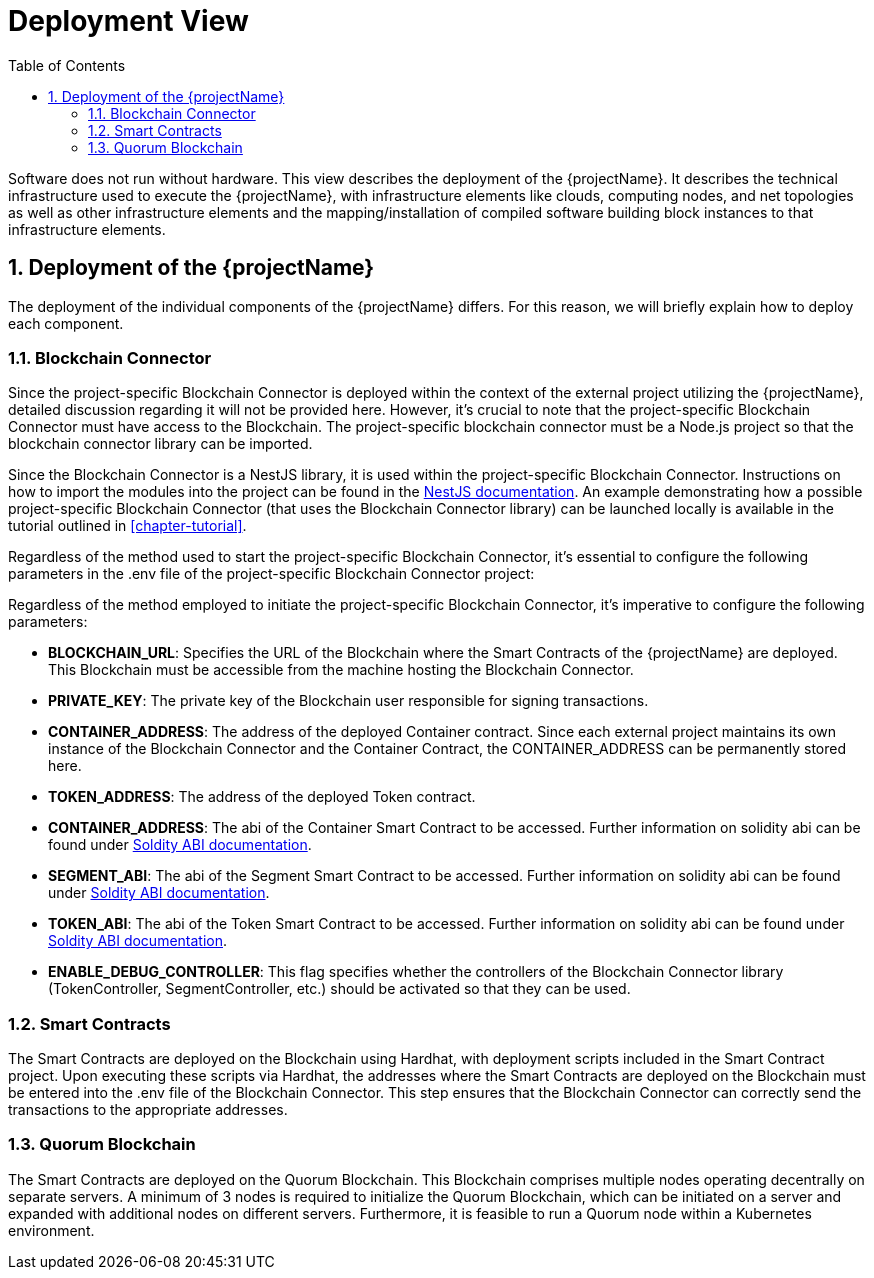 [[chapter-deployment-view]]
:docinfo: shared
:toc: left
:toclevels: 3
:sectnums:
:copyright: Open Logistics Foundation License 1.3

= Deployment View

Software does not run without hardware.
This view describes the deployment of the {projectName}.
It describes the technical infrastructure used to execute the {projectName}, with infrastructure elements like clouds, computing nodes, and net topologies as well as other infrastructure elements and the mapping/installation of compiled software building block instances to that infrastructure elements.

== Deployment of the {projectName}

The deployment of the individual components of the {projectName} differs.
For this reason, we will briefly explain how to deploy each component.

=== Blockchain Connector

Since the project-specific Blockchain Connector is deployed within the context of the external project utilizing the {projectName}, detailed discussion regarding it will not be provided here.
However, it's crucial to note that the project-specific Blockchain Connector must have access to the Blockchain. The project-specific blockchain connector must be a Node.js project so that the blockchain connector library can be imported.

Since the Blockchain Connector is a NestJS library, it is used within the project-specific Blockchain Connector.
Instructions on how to import the modules into the project can be found in the https://docs.nestjs.com/[NestJS documentation].
An example demonstrating how a possible project-specific Blockchain Connector (that uses the Blockchain Connector library) can be launched locally is available in the tutorial outlined in <<chapter-tutorial>>.

Regardless of the method used to start the project-specific Blockchain Connector, it's essential to configure the following parameters in the .env file of the project-specific Blockchain Connector project:

Regardless of the method employed to initiate the project-specific Blockchain Connector, it's imperative to configure the following parameters:

* **BLOCKCHAIN_URL**: Specifies the URL of the Blockchain where the Smart Contracts of the {projectName} are deployed.
This Blockchain must be accessible from the machine hosting the Blockchain Connector.

* **PRIVATE_KEY**: The private key of the Blockchain user responsible for signing transactions.

* **CONTAINER_ADDRESS**: The address of the deployed Container contract.
Since each external project maintains its own instance of the Blockchain Connector and the Container Contract, the CONTAINER_ADDRESS can be permanently stored here.

* **TOKEN_ADDRESS**: The address of the deployed Token contract.

* **CONTAINER_ADDRESS**: The abi of the Container Smart Contract to be accessed. Further information on solidity abi can be found under https://docs.soliditylang.org/en/latest/abi-spec.html/[Soldity ABI documentation].

* **SEGMENT_ABI**: The abi of the Segment Smart Contract to be accessed. Further information on solidity abi can be found under https://docs.soliditylang.org/en/latest/abi-spec.html/[Soldity ABI documentation].

* **TOKEN_ABI**: The abi of the Token Smart Contract to be accessed. Further information on solidity abi can be found under https://docs.soliditylang.org/en/latest/abi-spec.html/[Soldity ABI documentation].

* **ENABLE_DEBUG_CONTROLLER**: This flag specifies whether the controllers of the Blockchain Connector library (TokenController, SegmentController, etc.) should be activated so that they can be used.

=== Smart Contracts

The Smart Contracts are deployed on the Blockchain using Hardhat, with deployment scripts included in the Smart Contract project.
Upon executing these scripts via Hardhat, the addresses where the Smart Contracts are deployed on the Blockchain must be entered into the .env file of the Blockchain Connector.
This step ensures that the Blockchain Connector can correctly send the transactions to the appropriate addresses.

=== Quorum Blockchain

The Smart Contracts are deployed on the Quorum Blockchain.
This Blockchain comprises multiple nodes operating decentrally on separate servers.
A minimum of 3 nodes is required to initialize the Quorum Blockchain, which can be initiated on a server and expanded with additional nodes on different servers.
Furthermore, it is feasible to run a Quorum node within a Kubernetes environment.
